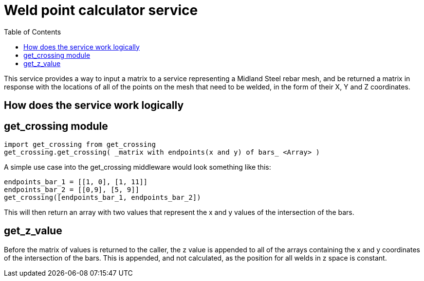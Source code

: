 :toc:
= Weld point calculator service

This service provides a way to input a matrix to a service representing a Midland Steel rebar mesh, and be returned a matrix in response with the locations of all of the points on the mesh that need to be welded, in the form of their X, Y and Z coordinates.

== How does the service work logically

== get_crossing module

    import get_crossing from get_crossing
    get_crossing.get_crossing( _matrix with endpoints(x and y) of bars_ <Array> )

A simple use case into the get_crossing middleware would look something like this:

    endpoints_bar_1 = [[1, 0], [1, 11]]
    endpoints_bar_2 = [[0,9], [5, 9]]
    get_crossing([endpoints_bar_1, endpoints_bar_2])

This will then return an array with two values that represent the x and y values of the intersection of the bars.

== get_z_value

Before the matrix of values is returned to the caller, the z value is appended to all of the arrays containing the x and y coordinates of the intersection of the bars. This is appended, and not calculated, as the position for all welds in z space is constant.